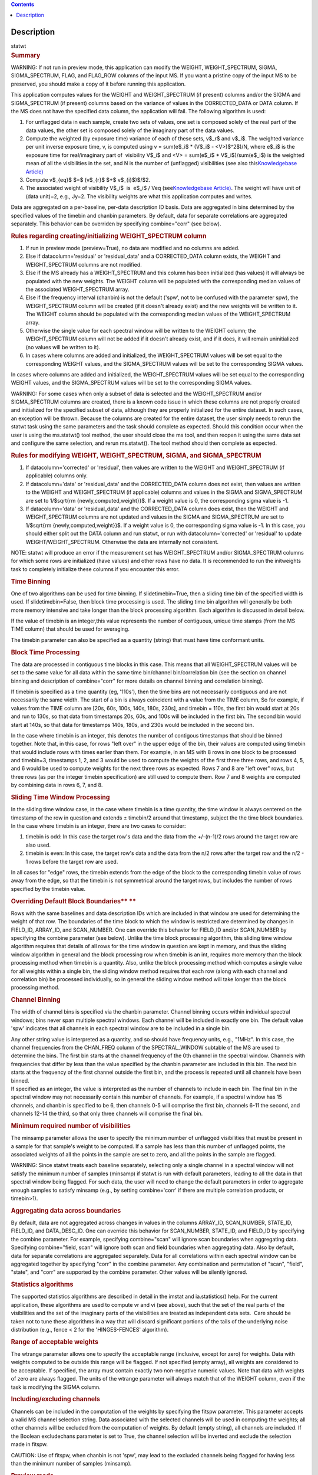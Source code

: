 .. contents::
   :depth: 3
..

.. container::
   :name: viewlet-above-content-title

Description
===========

.. container::
   :name: viewlet-below-content-title

.. container:: documentDescription description

   statwt

.. container:: section
   :name: viewlet-above-content-body

.. container:: section
   :name: content-core

   .. container::
      :name: parent-fieldname-text

      .. rubric:: Summary
         :name: summary

      .. container:: alert-box

         WARNING: If not run in preview mode, this application can
         modify the WEIGHT, WEIGHT_SPECTRUM, SIGMA, SIGMA_SPECTRUM,
         FLAG, and FLAG_ROW columns of the input MS. If you want a
         pristine copy of the input MS to be preserved, you should make
         a copy of it before running this application.

      This application computes values for the WEIGHT and
      WEIGHT_SPECTRUM (if present) columns and/or the SIGMA and
      SIGMA_SPECTRUM (if present) columns based on the variance of
      values in the CORRECTED_DATA or DATA column. If the MS does not
      have the specified data column, the application will fail. The
      following algorithm is used:

      #. For unflagged data in each sample, create two sets of values,
         one set is composed solely of the real part of the data values,
         the other set is composed solely of the imaginary part of the
         data values.
      #. Compute the weighted (by exposure time) variance of each of
         these sets, v$_r$ and v$_i$. The weighted variance per unit
         inverse exposure time, v, is computed using v = sum(e$_i$ \*
         (V$_i$ - <V>)$^2$)/N, where e$_i$ is the exposure time for
         real/imaginary part of  visibility V$_i$ and <V> = sum(e$_i$ \*
         V$_i$)/sum(e$_i$) is the weighted mean of all the visibilities
         in the set, and N is the number of (unflagged) visibilities
         (see also this\ `Knowledgebase
         Article) <https://casa.nrao.edu/casadocs-devel/stable/memo-series/casa-knowledgebase/calculation-of-weights-for-data-with-varying-integration-time>`__\ 
      #. Compute v$_{eq}$ $=$ (v$_{r}$ $+$ v$_{i}$)$/$2.
      #. The associated weight of visibility V$_i$  is  e$_i$ / Veq
         (see\ `Knowledgebase
         Article) <https://casa.nrao.edu/casadocs-devel/stable/memo-series/casa-knowledgebase/calculation-of-weights-for-data-with-varying-integration-time>`__\ .
         The weight will have unit of (data unit)−2, e.g., Jy−2. The
         visibility weights are what this application computes and
         writes.

      Data are aggregated on a per-baseline, per-data description ID
      basis. Data are aggregated in bins determined by the specified
      values of the timebin and chanbin parameters. By default, data for
      separate correlations are aggregated separately. This behavior can
      be overriden by specifying combine="corr" (see below).

      .. rubric:: Rules regarding creating/initializing WEIGHT_SPECTRUM
         column
         :name: rules-regarding-creatinginitializing-weight_spectrum-column

      #. If run in preview mode (preview=True), no data are modified and
         no columns are added.
      #. Else if datacolumn='residual' or 'residual_data' and a
         CORRECTED_DATA column exists, the WEIGHT and WEIGHT_SPECTRUM
         columns are not modified.
      #. Else if the MS already has a WEIGHT_SPECTRUM and this column
         has been initialized (has values) it will always be populated
         with the new weights. The WEIGHT column will be populated with
         the corresponding median values of the associated
         WEIGHT_SPECTRUM array.
      #. Else if the frequency interval (chanbin) is not the default
         ('spw', not to be confused with the parameter spw), the
         WEIGHT_SPECTRUM column will be created (if it doesn't already
         exist) and the new weights will be written to it. The WEIGHT
         column should be populated with the corresponding median values
         of the WEIGHT_SPECTRUM array.
      #. Otherwise the single value for each spectral window will be
         written to the WEIGHT column; the WEIGHT_SPECTRUM column will
         not be added if it doesn't already exist, and if it does, it
         will remain uninitialized (no values will be written to it).
      #. In cases where columns are added and initialized, the
         WEIGHT_SPECTRUM values will be set equal to the corresponding
         WEIGHT values, and the SIGMA_SPECTRUM values will be set to the
         corresponding SIGMA values.

      In cases where columns are added and initialized, the
      WEIGHT_SPECTRUM values will be set equal to the corresponding
      WEIGHT values, and the SIGMA_SPECTRUM values will be set to the
      corresponding SIGMA values.

      .. container:: alert-box

         WARNING: For some cases when only a subset of data is selected
         and the WEIGHT_SPECTRUM and/or SIGMA_SPECTRUM columns are
         created, there is a known code issue in which these columns are
         not properly created and initialized for the specified subset
         of data, although they are properly initialized for the entire
         dataset. In such cases, an exception will be thrown. Because
         the columns are created for the entire dataset, the user simply
         needs to rerun the statwt task using the same parameters and
         the task should complete as expected. Should this condition
         occur when the user is using the ms.statwt() tool method, the
         user should close the ms tool, and then reopen it using the
         same data set and configure the same selection, and rerun
         ms.statwt(). The tool method should then complete as expected.

       

      .. rubric:: Rules for modifying WEIGHT, WEIGHT_SPECTRUM, SIGMA,
         and SIGMA_SPECTRUM
         :name: rules-for-modifying-weight-weight_spectrum-sigma-and-sigma_spectrum

      #. If datacolumn='corrected' or 'residual', then values are
         written to the WEIGHT and WEIGHT_SPECTRUM (if applicable)
         columns only.
      #. If datacolumn='data' or 'residual_data' and the CORRECTED_DATA
         column does not exist, then values are written to the WEIGHT
         and WEIGHT_SPECTRUM (if applicable) columns and values in the
         SIGMA and SIGMA_SPECTRUM are set to 1/$\sqrt{\rm
         {newly\,computed\,weight}}$. If a weight value is 0, the
         corresponding sigma value is -1.
      #. If datacolumn='data' or 'residual_data' and the CORRECTED_DATA
         column does exist, then the WEIGHT and WEIGHT_SPECTRUM columns
         are not updated and values in the SIGMA and SIGMA_SPECTRUM are
         set to 1/$\sqrt{\rm {newly\,computed\,weight}}$. If a weight
         value is 0, the corresponding sigma value is -1. In this case,
         you should either split out the DATA column and run statwt, or
         run with datacolumn='corrected' or 'residual' to update
         WEIGHT/WEIGHT_SPECTRUM. Otherwise the data are internally not
         consistent.

      .. container:: info-box

         NOTE: statwt will produce an error if the measurement set has
         WEIGHT_SPECTRUM and/or SIGMA_SPECTRUM columns for which some
         rows are initialized (have values) and other rows have no data.
         It is recommended to run the initweights task to completely
         initialize these columns if you encounter this error.

       

      .. rubric:: Time Binning
         :name: time-binning

      One of two algorithms can be used for time binning. If
      slidetimebin=True, then a sliding time bin of the specified width
      is used. If slidetimebin=False, then block time processing is
      used. The sliding time bin algorithm will generally be both more
      memory intensive and take longer than the block processing
      algorithm. Each algorithm is discussed in detail below.

      If the value of timebin is an integer,this value represents the
      number of contiguous, unique time stamps (from the MS TIME column)
      that should be used for averaging.

      The timebin parameter can also be specified as a quantity (string)
      that must have time conformant units.

      .. rubric:: Block Time Processing
         :name: block-time-processing

      The data are processed in contiguous time blocks in this case.
      This means that all WEIGHT_SPECTRUM values will be set to the same
      value for all data within the same time bin/channel
      bin/correlation bin (see the section on channel binning and
      description of combine="corr" for more details on channel binning
      and correlation binning).

      If timebin is specified as a time quantity (eg, '110s'), then the
      time bins are not necessarily contiguous and are not necessarily
      the same width. The start of a bin is always coincident with a
      value from the TIME column, So for example, if values from the
      TIME column are [20s, 60s, 100s, 140s, 180s, 230s], and timebin =
      110s, the first bin would start at 20s and run to 130s, so that
      data from timestamps 20s, 60s, and 100s will be included in the
      first bin. The second bin would start at 140s, so that data for
      timestamps 140s, 180s, and 230s would be included in the second
      bin.

      In the case where timebin is an integer, this denotes the number
      of contigous timestamps that should be binned together. Note that,
      in this case, for rows "left over" in the upper edge of the bin,
      their values are computed using timebin that would include rows
      with times earlier than them. For example, in an MS with 8 rows in
      one block to be processed and timebin=3, timestamps 1, 2, and 3
      would be used to compute the weights of the first three three
      rows, and rows 4, 5, and 6 would be used to compute weights for
      the next three rows as expected. Rows 7 and 8 are "left over"
      rows, but three rows (as per the integer timebin specification)
      are still used to compute them. Row 7 and 8 weights are computed
      by combining data in rows 6, 7, and 8.

      .. rubric:: Sliding Time Window Processing
         :name: sliding-time-window-processing

      In the sliding time window case, in the case where timebin is a
      time quantity, the time window is always centered on the timestamp
      of the row in question and extends ± timebin\ /2 around that
      timestamp, subject the the time block boundaries. In the case
      where timebin is an integer, there are two cases to consider:

      #. timebin is odd: In this case the target row's data and the data
         from the +/-(n-1)/2 rows around the target row are also used.
      #. timebin is even: In this case, the target row's data and the
         data from the n/2 rows after the target row and the n/2 - 1
         rows before the target row are used.

      In all cases for "edge" rows, the timebin extends from the edge of
      the block to the corresponding timebin value of rows away from the
      edge, so that the timebin is not symmetrical around the target
      rows, but includes the number of rows specified by the timebin
      value.

      .. rubric:: Overriding Default Block Boundaries\ **
         **
         :name: overriding-default-block-boundaries

      Rows with the same baselines and data description IDs which are
      included in that window are used for determining the weight of
      that row. The boundaries of the time block to which the window is
      restricted are determined by changes in FIELD_ID, ARRAY_ID, and
      SCAN_NUMBER. One can override this behavior for FIELD_ID and/or
      SCAN_NUMBER by specifying the combine parameter (see below).
      Unlike the time block processing algorithm, this sliding time
      window algorithm requires that details of all rows for the time
      window in question are kept in memory, and thus the sliding window
      algorithm in general and the block processing row when timebin is
      an int, requires more memory than the block processing method when
      timebin is a quantity. Also, unlike the block processing method
      which computes a single value for all weights within a single bin,
      the sliding window method requires that each row (along with each
      channel and correlation bin) be processed individually, so in
      general the sliding window method will take longer than the block
      processing method.

       

      .. rubric:: Channel Binning
         :name: channel-binning

      The width of channel bins is specified via the chanbin parameter.
      Channel binning occurs within individual spectral windows; bins
      never span multiple spectral windows. Each channel will be
      included in exactly one bin. The default value 'spw' indicates
      that all channels in each spectral window are to be included in a
      single bin.

      | Any other string value is interpreted as a quantity, and so
        should have frequency units, e.g., "1MHz". In this case, the
        channel frequencies from the CHAN_FREQ column of the
        SPECTRAL_WINDOW subtable of the MS are used to determine the
        bins. The first bin starts at the channel frequency of the 0th
        channel in the spectral window. Channels with frequencies that
        differ by less than the value specified by the chanbin parameter
        are included in this bin. The next bin starts at the frequency
        of the first channel outside the first bin, and the process is
        repeated until all channels have been binned.
      | If specified as an integer, the value is interpreted as the
        number of channels to include in each bin. The final bin in the
        spectral window may not necessarily contain this number of
        channels. For example, if a spectral window has 15 channels, and
        chanbin is specified to be 6, then channels 0-5 will comprise
        the first bin, channels 6-11 the second, and channels 12-14 the
        third, so that only three channels will comprise the final bin.

      .. rubric:: 
         Minimum required number of visibilities
         :name: minimum-required-number-of-visibilities

      The minsamp parameter allows the user to specify the minimum
      number of unflagged visibilities that must be present in a sample
      for that sample's weight to be computed. If a sample has less than
      this number of unflagged points, the associated weights of all the
      points in the sample are set to zero, and all the points in the
      sample are flagged.

      .. container:: alert-box

         WARNING: Since statwt treats each baseline
         separately, selecting only a single channel in a spectral
         window will not satisfy the minimum number of samples (minsamp)
         if statwt is run with default parameters, leading to all the
         data in that spectral window being flagged. For such data, the
         user will need to change the default parameters in order to
         aggregate enough samples to satisfy minsamp (e.g., by setting
         combine='corr' if there are multiple correlation products, or
         timebin>1).

       

      .. rubric:: Aggregating data across boundaries
         :name: aggregating-data-across-boundaries

      By default, data are not aggregated across changes in values in
      the columns ARRAY_ID, SCAN_NUMBER, STATE_ID, FIELD_ID, and
      DATA_DESC_ID. One can override this behavior for SCAN_NUMBER,
      STATE_ID, and FIELD_ID by specifying the combine parameter. For
      example, specifying combine="scan" will ignore scan boundaries
      when aggregating data. Specifying combine="field, scan" will
      ignore both scan and field boundaries when aggregating data. Also
      by default, data for separate correlations are aggregated
      separately. Data for all correlations within each spectral window
      can be aggregated together by specifying "corr" in the combine
      parameter. Any combination and permutation of "scan", "field",
      "state", and "corr" are supported by the combine parameter. Other
      values will be silently ignored.

       

      .. rubric:: Statistics algorithms
         :name: statistics-algorithms

      The supported statistics algorithms are described in detail in the
      imstat and ia.statistics() help. For the current application,
      these algorithms are used to compute vr and vi (see above), such
      that the set of the real parts of the visibilities and the set of
      the imaginary parts of the visibilities are treated as independent
      data sets.  Care should be taken not to tune these algorithms in a
      way that will discard significant portions of the tails of the
      underlying noise distribution (e.g., fence < 2 for the
      'HINGES-FENCES' algorithm).

       

      .. rubric:: Range of acceptable weights
         :name: range-of-acceptable-weights

      The wtrange parameter allows one to specify the acceptable range
      (inclusive, except for zero) for weights. Data with weights
      computed to be outside this range will be flagged. If not
      specified (empty array), all weights are considered to be
      acceptable. If specified, the array must contain exactly two
      non-negative numeric values. Note that data with weights of zero
      are always flagged. The units of the wtrange parameter will always
      match that of the WEIGHT column, even if the task is modifying the
      SIGMA column.

       

      .. rubric:: Including/excluding channels
         :name: includingexcluding-channels

      Channels can be included in the computation of the weights by
      specifying the fitspw parameter. This parameter accepts a valid MS
      channel selection string. Data associated with the selected
      channels will be used in computing the weights; all other channels
      will be excluded from the computation of weights. By default
      (empty string), all channels are included. If the
      Boolean excludechans parameter is set to True, the channel
      selection will be inverted and exclude the selection made
      in fitspw. 

      .. container:: alert-box

         CAUTION: Use of fitspw, when chanbin is not 'spw', may lead to
         the excluded channels being flagged for having less than the
         minimum number of samples (minsamp).

       

      .. rubric:: Preview mode
         :name: preview-mode

      By setting preview=True, the application is run in preview mode.
      In this mode, no data in the input MS are changed, although the
      amount of data that the application would have flagged is
      reported.

       

      .. rubric:: DATA column
         :name: data-column

      The datacolumn parameter can be specified to indicate which data
      column should be used for computing the weights. The values
      "corrected" for the CORRECTED_DATA column and "data" for the DATA
      column are supported (minimum match, case insensitive). One may
      specify 'residual' in which case the values used are the result of
      the CORRECTED_DATA column minus the model, or 'residual_data' in
      which case the values used are the DATA column minus the model,
      where model is the MODEL_DATA column if it exists, or if it
      doesn't, the virtual source model if one exists, or if that
      doesn't, then no model is used and the 'residual' and
      'residual_data' cases are equivalent to the 'corrected' and 'data'
      cases, respectively. The last two options are to allow for
      operation on timescales or frequency ranges which are larger than
      that over which the sky signal is expected to be constant. This
      situation arises in e.g., OTF mapping, and also perhaps with
      sources with significant spectral structure. In cases where a
      necessary column doesn't exist, an exception will be thrown and no
      data will be changed.

      .. container:: info-box

         NOTE: It is the user's responsibility to ensure that a model
         has been set for all selected fields before using
         datacolumn='residual' or 'residual_data'.

       

      .. rubric:: Return value
         :name: return-value

      In all cases, the mean and variance of the set of all weights
      computed by the application is reported and returned in a
      dictionary with keys 'mean' and 'variance'. Weights for which
      there are corresponding flags (=True) prior to running the
      application are excluded from the computation of these statistics.
      If the WEIGHT_SPECTRUM values are available, they are used to
      compute the statistics, otherwise, the WEIGHT values are used. The
      returned statistics are always computed using the 'CLASSIC'
      algorithm; the value of *statalg* has no impact on how they are
      computed. The units of the the returned statistics will always
      match that of the WEIGHT column, even if the task is modifying the
      SIGMA column.

       

      .. rubric:: Other considerations
         :name: other-considerations

      Flagged values are not used in computing the weights, although the
      associated weights of these values are updated. If the variance
      for a set of data is 0, all associated flags for that data are set
      to True, and the corresponding weights are set to 0.

       

.. container:: section
   :name: viewlet-below-content-body
